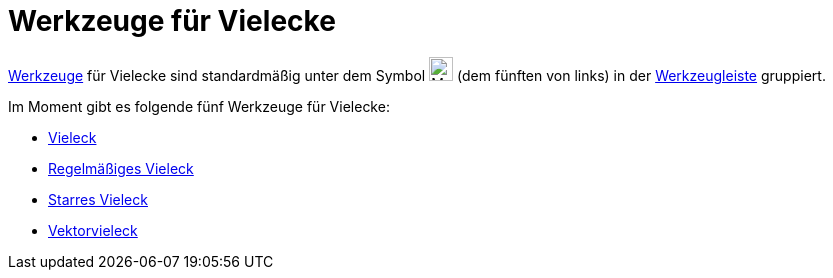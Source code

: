 = Werkzeuge für Vielecke
:page-en: tools/Polygon_Tools
ifdef::env-github[:imagesdir: /de/modules/ROOT/assets/images]

xref:/Werkzeuge.adoc[Werkzeuge] für Vielecke sind standardmäßig unter dem Symbol image:24px-Mode_polygon.svg.png[Mode
polygon.svg,width=24,height=24] (dem fünften von links) in der xref:/Werkzeugleiste.adoc[Werkzeugleiste] gruppiert.

Im Moment gibt es folgende fünf Werkzeuge für Vielecke:

* xref:/tools/Vieleck.adoc[Vieleck]
* xref:/tools/Regelmäßiges_Vieleck.adoc[Regelmäßiges Vieleck]
* xref:/tools/Starres_Vieleck.adoc[Starres Vieleck]
* xref:/tools/Vektorvieleck.adoc[Vektorvieleck]
